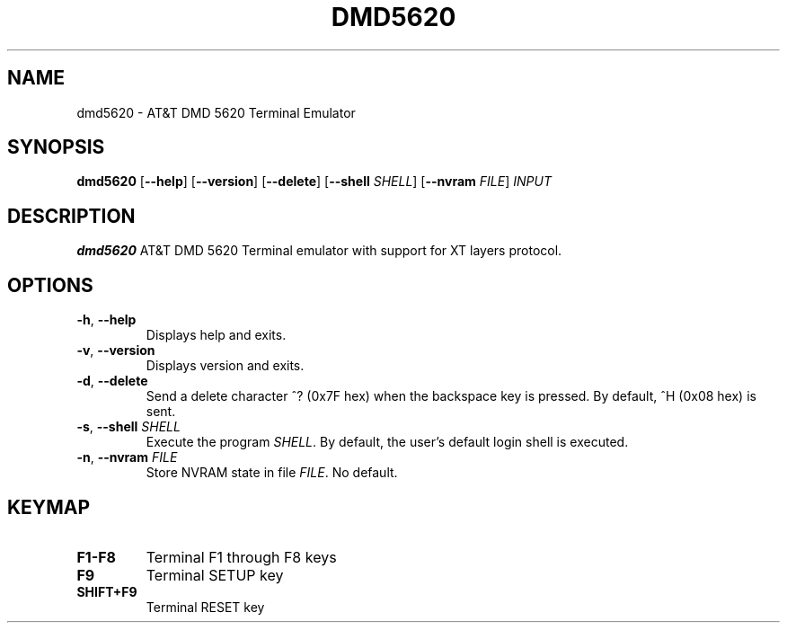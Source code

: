 .TH DMD5620 1
.SH NAME
dmd5620 \- AT&T DMD 5620 Terminal Emulator
.SH SYNOPSIS
.B dmd5620
[\fB\--help\fR]
[\fB\--version\fR]
[\fB\--delete\fR]
[\fB\--shell\fR \fISHELL\fR]
[\fB\--nvram\fR \fIFILE\fR]
.IR INPUT
.SH DESCRIPTION
.B dmd5620
AT&T DMD 5620 Terminal emulator with support for XT layers protocol.
.SH OPTIONS
.TP
.BR \-h ", " \-\-help
Displays help and exits.
.TP
.BR \-v ", " \-\-version
Displays version and exits.
.TP
.BR \-d ", " \-\-delete
Send a delete character ^? (0x7F hex) when the backspace key is pressed. By
default, ^H (0x08 hex) is sent.
.TP
.BR \-s ", " \-\-shell " " \fISHELL\fR
Execute the program \fISHELL\fR. By default, the user's default login shell is
executed.
.TP
.BR \-n ", " \-\-nvram  " " \fIFILE\fR
Store NVRAM state in file \fIFILE\fR. No default.
.SH KEYMAP
.TP
.BR F1\-F8
Terminal F1 through F8 keys
.TP
.BR F9
Terminal SETUP key
.TP
.BR SHIFT\+F9
Terminal RESET key
